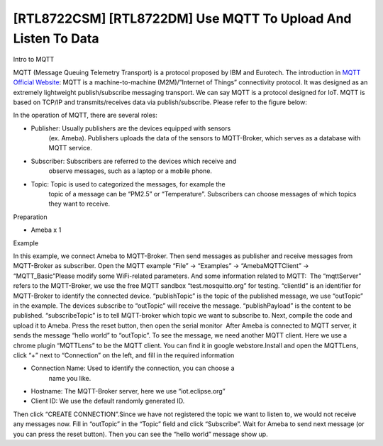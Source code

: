 [RTL8722CSM] [RTL8722DM] Use MQTT To Upload And Listen To Data
==================================================================
Intro to MQTT

MQTT (Message Queuing Telemetry Transport) is a protocol proposed by IBM
and Eurotech. The introduction in `MQTT Official
Website <http://mqtt.org/>`__: MQTT is a machine-to-machine
(M2M)/”Internet of Things” connectivity protocol. It was designed as an
extremely lightweight publish/subscribe messaging transport. We can say
MQTT is a protocol designed for IoT. MQTT is based on TCP/IP and
transmits/receives data via publish/subscribe. Please refer to the
figure below:

.. image:: ../media/[RTL8722CSM]_[RTL8722DM]_Use_MQTT_To_Upload_And_Listen_To_Data/image1.png
   :alt: 9-1
   :width: 1144
   :height: 751
   :scale: 100 %

In the operation of MQTT, there are several roles:

-  Publisher: Usually publishers are the devices equipped with sensors
      (ex. Ameba). Publishers uploads the data of the sensors to
      MQTT-Broker, which serves as a database with MQTT service.

-  Subscriber: Subscribers are referred to the devices which receive and
      observe messages, such as a laptop or a mobile phone.

-  Topic: Topic is used to categorized the messages, for example the
      topic of a message can be “PM2.5” or “Temperature”. Subscribers
      can choose messages of which topics they want to receive.

Preparation

-  Ameba x 1

Example

In this example, we connect Ameba to MQTT-Broker. Then send messages as
publisher and receive messages from MQTT-Broker as subscriber. Open the
MQTT example “File” -> “Examples” -> “AmebaMQTTClient” ->
“MQTT_Basic”\ |9-2|\ Please modify some WiFi-related parameters. And
some information related to MQTT:|9-3|  The “mqttServer” refers to the
MQTT-Broker, we use the free MQTT sandbox “test.mosquitto.org” for
testing. “clientId” is an identifier for MQTT-Broker to identify the
connected device. “publishTopic” is the topic of the published message,
we use “outTopic” in the example. The devices subscribe to “outTopic”
will receive the message. “publishPayload” is the content to be
published. “subscribeTopic” is to tell MQTT-broker which topic we want
to subscribe to. Next, compile the code and upload it to Ameba. Press
the reset button, then open the serial monitor\ |9-4|  After Ameba is
connected to MQTT server, it sends the message “hello world” to
“outTopic”. To see the message, we need another MQTT client. Here we use
a chrome plugin “MQTTLens” to be the MQTT client. You can find it in
google webstore.\ |9-5|\ Install and open the MQTTLens, click “+” next
to “Connection” on the left, and fill in the required information

-  Connection Name: Used to identify the connection, you can choose a
      name you like.

-  Hostname: The MQTT-Broker server, here we use “iot.eclipse.org”

-  Client ID: We use the default randomly generated ID.

Then click “CREATE CONNECTION”.\ |9-6|\ Since we have not registered the
topic we want to listen to, we would not receive any messages now. Fill
in “outTopic” in the “Topic” field and click “Subscribe”. Wait for Ameba
to send next message (or you can press the reset button). Then you can
see the “hello world” message show up.\ |9-7|

.. |9-2| image:: ../media/[RTL8722CSM]_[RTL8722DM]_Use_MQTT_To_Upload_And_Listen_To_Data/image2.png
   :width: 683
   :height: 1006
   :scale: 100 %
.. |9-3| image:: ../media/[RTL8722CSM]_[RTL8722DM]_Use_MQTT_To_Upload_And_Listen_To_Data/image3.png
   :width: 683
   :height: 856
   :scale: 100 %
.. |9-4| image:: ../media/[RTL8722CSM]_[RTL8722DM]_Use_MQTT_To_Upload_And_Listen_To_Data/image4.png
   :width: 704
   :height: 355
   :scale: 100 %
.. |9-5| image:: ../media/[RTL8722CSM]_[RTL8722DM]_Use_MQTT_To_Upload_And_Listen_To_Data/image5.png
   :width: 1010
   :height: 744
   :scale: 100 %
.. |9-6| image:: ../media/[RTL8722CSM]_[RTL8722DM]_Use_MQTT_To_Upload_And_Listen_To_Data/image6.png
   :width: 1208
   :height: 834
   :scale: 100 %
.. |9-7| image:: ../media/[RTL8722CSM]_[RTL8722DM]_Use_MQTT_To_Upload_And_Listen_To_Data/image7.png
   :width: 1217
   :height: 845
   :scale: 100 %
